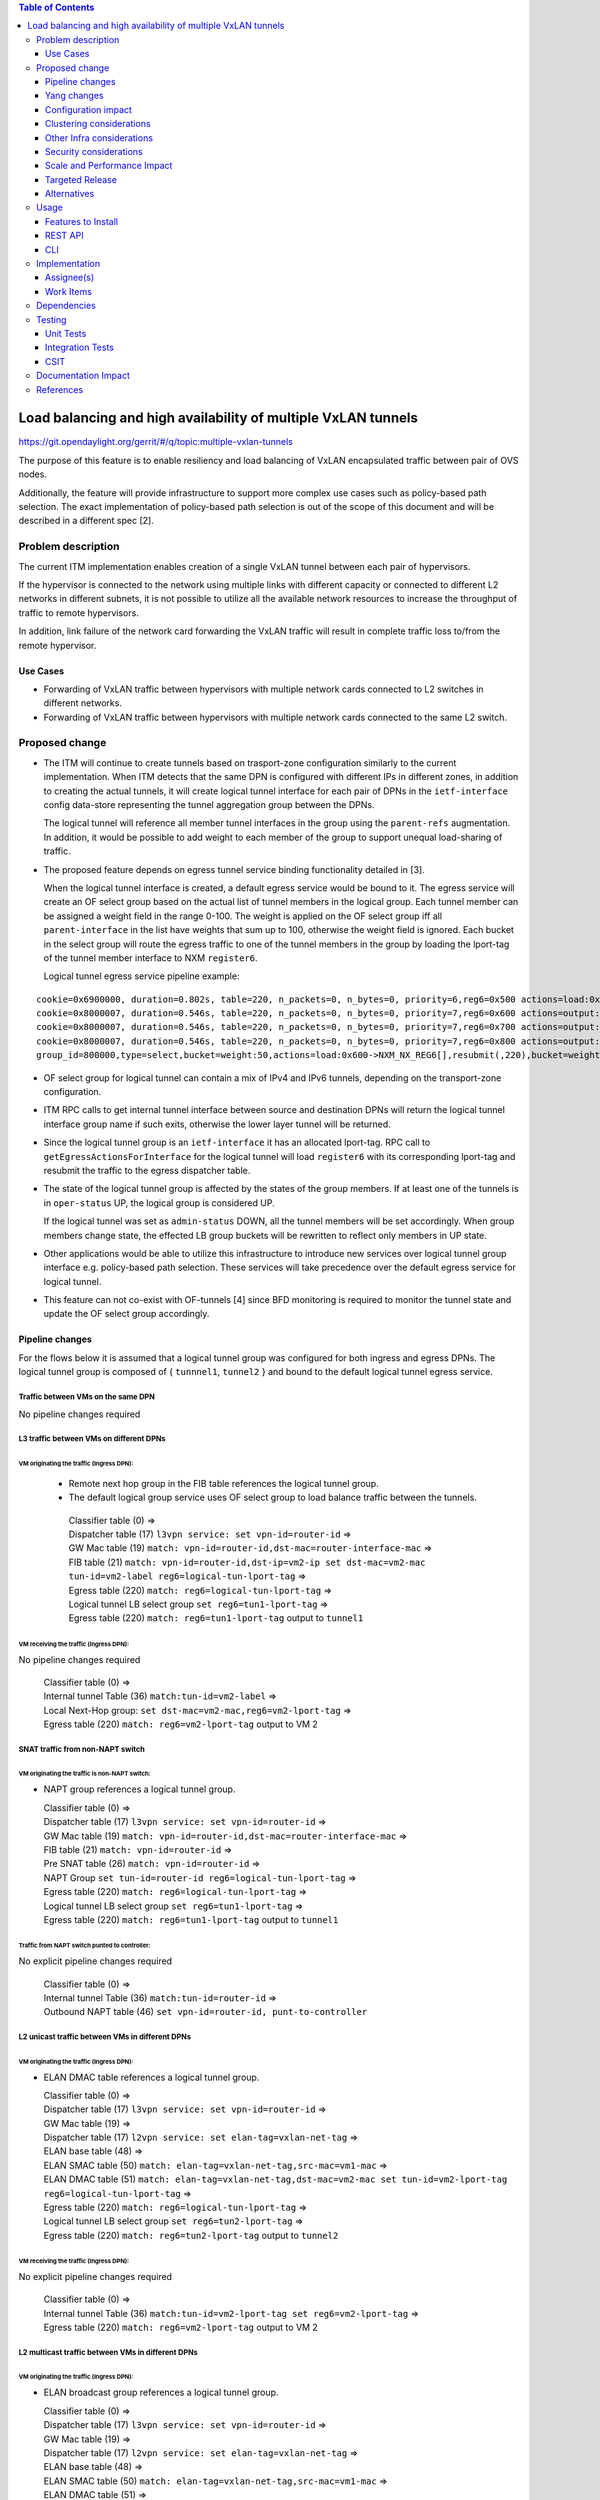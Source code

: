 .. contents:: Table of Contents
      :depth: 3

================================================================
Load balancing and high availability of multiple VxLAN tunnels
================================================================

https://git.opendaylight.org/gerrit/#/q/topic:multiple-vxlan-tunnels

The purpose of this feature is to enable resiliency and load balancing of VxLAN encapsulated traffic
between pair of OVS nodes.

Additionally, the feature will provide infrastructure to support more complex use cases such as policy-based
path selection. The exact implementation of policy-based path selection is out of the scope of this document
and will be described in a different spec [2].


Problem description
===================

The current ITM implementation enables creation of a single VxLAN tunnel between each pair of hypervisors.

If the hypervisor is connected to the network using multiple links with different capacity or connected to different
L2 networks in different subnets, it is not possible to utilize all the available network resources to increase the
throughput of traffic to remote hypervisors.

In addition, link failure of the network card forwarding the VxLAN traffic will result in complete traffic loss
to/from the remote hypervisor.

Use Cases
---------

* Forwarding of VxLAN traffic between hypervisors with multiple network cards connected to L2 switches in
  different networks.
* Forwarding of VxLAN traffic between hypervisors with multiple network cards connected to the same L2 switch.

Proposed change
===============

* The ITM will continue to create tunnels based on trasport-zone configuration similarly to the current implementation.
  When ITM detects that the same DPN is configured with different IPs in different zones, in addition to creating the
  actual tunnels, it will create logical tunnel interface for each pair of DPNs in the ``ietf-interface``
  config data-store representing the tunnel aggregation group between the DPNs.

  The logical tunnel will reference all member tunnel interfaces in the group using the ``parent-refs`` augmentation.
  In addition, it would be possible to add weight to each member of the group to support unequal load-sharing of traffic.

* The proposed feature depends on egress tunnel service binding functionality detailed in [3].

  When the logical tunnel interface is created, a default egress service would be bound to it. The egress service will
  create an OF select group based on the actual list of tunnel members in the logical group.
  Each tunnel member can be assigned a weight field in the range 0-100.
  The weight is applied on the OF select group iff all ``parent-interface`` in the list have weights that sum up to
  100, otherwise the weight field is ignored.
  Each bucket in the select group will route the egress traffic to one of the tunnel members in the group by
  loading the lport-tag of the tunnel member interface to NXM ``register6``.

  Logical tunnel egress service pipeline example:

::

 cookie=0x6900000, duration=0.802s, table=220, n_packets=0, n_bytes=0, priority=6,reg6=0x500 actions=load:0xe000500->NXM_NX_REG6[],write_metadata:0xe000500000000000/0xfffffffffffffffe,group:80000
 cookie=0x8000007, duration=0.546s, table=220, n_packets=0, n_bytes=0, priority=7,reg6=0x600 actions=output:3
 cookie=0x8000007, duration=0.546s, table=220, n_packets=0, n_bytes=0, priority=7,reg6=0x700 actions=output:4
 cookie=0x8000007, duration=0.546s, table=220, n_packets=0, n_bytes=0, priority=7,reg6=0x800 actions=output:5
 group_id=800000,type=select,bucket=weight:50,actions=load:0x600->NXM_NX_REG6[],resubmit(,220),bucket=weight:25,actions=load:0x700->NXM_NX_REG6[],resubmit(,220),bucket=weight:25,actions=load:0x800->NXM_NX_REG6[],resubmit(,220)

* OF select group for logical tunnel can contain a mix of IPv4 and IPv6 tunnels, depending on the transport-zone
  configuration.

* ITM RPC calls to get internal tunnel interface between source and destination DPNs will return the logical tunnel
  interface group name if such exits, otherwise the lower layer tunnel will be returned.

* Since the logical tunnel group is an ``ietf-interface`` it has an allocated lport-tag.
  RPC call to ``getEgressActionsForInterface`` for the logical tunnel will load ``register6`` with its corresponding
  lport-tag and resubmit the traffic to the egress dispatcher table.

* The state of the logical tunnel group is affected by the states of the group members. If at least one of the
  tunnels is in ``oper-status`` UP, the logical group is considered UP.

  If the logical tunnel was set as ``admin-status`` DOWN, all the tunnel members will be set accordingly.
  When group members change state, the effected LB group buckets will be rewritten to reflect only members in UP state.

* Other applications would be able to utilize this infrastructure to introduce new services over logical tunnel group
  interface e.g. policy-based path selection. These services will take precedence over the default egress service for
  logical tunnel.

* This feature can not co-exist with OF-tunnels [4] since BFD monitoring is required to monitor the tunnel state
  and update the OF select group accordingly.

Pipeline changes
----------------

For the flows below it is assumed that a logical tunnel group was configured for both ingress and egress DPNs.
The logical tunnel group is composed of { ``tunnnel1``, ``tunnel2`` } and bound to the default logical tunnel
egress service.

Traffic between VMs on the same DPN
^^^^^^^^^^^^^^^^^^^^^^^^^^^^^^^^^^^
No pipeline changes required

L3 traffic between VMs on different DPNs
^^^^^^^^^^^^^^^^^^^^^^^^^^^^^^^^^^^^^^^^

VM originating the traffic (**Ingress DPN**):
"""""""""""""""""""""""""""""""""""""""""""""
 * Remote next hop group in the FIB table references the logical tunnel group.
 * The default logical group service uses OF select group to load balance traffic between the tunnels.

  | Classifier table (0) =>
  | Dispatcher table (17) ``l3vpn service: set vpn-id=router-id`` =>
  | GW Mac table (19) ``match: vpn-id=router-id,dst-mac=router-interface-mac`` =>
  | FIB table (21) ``match: vpn-id=router-id,dst-ip=vm2-ip set dst-mac=vm2-mac tun-id=vm2-label reg6=logical-tun-lport-tag`` =>
  | Egress table (220) ``match: reg6=logical-tun-lport-tag`` =>
  | Logical tunnel LB select group ``set reg6=tun1-lport-tag`` =>
  | Egress table (220) ``match: reg6=tun1-lport-tag`` output to ``tunnel1``


VM receiving the traffic (**Ingress DPN**):
"""""""""""""""""""""""""""""""""""""""""""
No pipeline changes required

  | Classifier table (0) =>
  | Internal tunnel Table (36) ``match:tun-id=vm2-label`` =>
  | Local Next-Hop group: ``set dst-mac=vm2-mac,reg6=vm2-lport-tag`` =>
  | Egress table (220) ``match: reg6=vm2-lport-tag`` output to VM 2


SNAT traffic from non-NAPT switch
^^^^^^^^^^^^^^^^^^^^^^^^^^^^^^^^^

VM originating the traffic is non-NAPT switch:
""""""""""""""""""""""""""""""""""""""""""""""
* NAPT group references a logical tunnel group.

  | Classifier table (0) =>
  | Dispatcher table (17) ``l3vpn service: set vpn-id=router-id`` =>
  | GW Mac table (19) ``match: vpn-id=router-id,dst-mac=router-interface-mac`` =>
  | FIB table (21) ``match: vpn-id=router-id`` =>
  | Pre SNAT table (26) ``match: vpn-id=router-id`` =>
  | NAPT Group ``set tun-id=router-id reg6=logical-tun-lport-tag`` =>
  | Egress table (220) ``match: reg6=logical-tun-lport-tag`` =>
  | Logical tunnel LB select group ``set reg6=tun1-lport-tag`` =>
  | Egress table (220) ``match: reg6=tun1-lport-tag`` output to ``tunnel1``

Traffic from NAPT switch punted to controller:
""""""""""""""""""""""""""""""""""""""""""""""
No explicit pipeline changes required

  | Classifier table (0) =>
  | Internal tunnel Table (36) ``match:tun-id=router-id`` =>
  | Outbound NAPT table (46) ``set vpn-id=router-id, punt-to-controller``

L2 unicast traffic between VMs in different DPNs
^^^^^^^^^^^^^^^^^^^^^^^^^^^^^^^^^^^^^^^^^^^^^^^^^

VM originating the traffic (**Ingress DPN**):
"""""""""""""""""""""""""""""""""""""""""""""
* ELAN DMAC table references a logical tunnel group.

  | Classifier table (0) =>
  | Dispatcher table (17) ``l3vpn service: set vpn-id=router-id`` =>
  | GW Mac table (19) =>
  | Dispatcher table (17) ``l2vpn service: set elan-tag=vxlan-net-tag`` =>
  | ELAN base table (48) =>
  | ELAN SMAC table (50) ``match: elan-tag=vxlan-net-tag,src-mac=vm1-mac`` =>
  | ELAN DMAC table (51) ``match: elan-tag=vxlan-net-tag,dst-mac=vm2-mac set tun-id=vm2-lport-tag reg6=logical-tun-lport-tag`` =>
  | Egress table (220) ``match: reg6=logical-tun-lport-tag`` =>
  | Logical tunnel LB select group ``set reg6=tun2-lport-tag`` =>
  | Egress table (220) ``match: reg6=tun2-lport-tag`` output to ``tunnel2``

VM receiving the traffic (**Ingress DPN**):
"""""""""""""""""""""""""""""""""""""""""""
No explicit pipeline changes required

  | Classifier table (0) =>
  | Internal tunnel Table (36) ``match:tun-id=vm2-lport-tag set reg6=vm2-lport-tag`` =>
  | Egress table (220) ``match: reg6=vm2-lport-tag`` output to VM 2


L2 multicast traffic between VMs in different DPNs
^^^^^^^^^^^^^^^^^^^^^^^^^^^^^^^^^^^^^^^^^^^^^^^^^^^

VM originating the traffic (**Ingress DPN**):
"""""""""""""""""""""""""""""""""""""""""""""
* ELAN broadcast group references a logical tunnel group.

  | Classifier table (0) =>
  | Dispatcher table (17) ``l3vpn service: set vpn-id=router-id`` =>
  | GW Mac table (19) =>
  | Dispatcher table (17) ``l2vpn service: set elan-tag=vxlan-net-tag`` =>
  | ELAN base table (48) =>
  | ELAN SMAC table (50) ``match: elan-tag=vxlan-net-tag,src-mac=vm1-mac`` =>
  | ELAN DMAC table (51) =>
  | ELAN DMAC table (52) ``match: elan-tag=vxlan-net-tag`` =>
  | ELAN BC group ``goto_group=elan-local-group, set tun-id=vxlan-net-tag reg6=logical-tun-lport-tag`` =>
  | Egress table (220) ``match: reg6=logical-tun-lport-tag`` =>
  | Logical tunnel LB select group ``set reg6=tun1-lport-tag`` =>
  | Egress table (220) ``match: reg6=tun1-lport-tag`` output to ``tunnel1``

VM receiving the traffic (**Ingress DPN**):
"""""""""""""""""""""""""""""""""""""""""""
No explicit pipeline changes required

  | Classifier table (0) =>
  | Internal tunnel Table (36) ``match:tun-id=vxlan-net-tag`` =>
  | ELAN local BC group ``set tun-id=vm2-lport-tag`` =>
  | ELAN filter equal table (55) ``match: tun-id=vm2-lport-tag set reg6=vm2-lport-tag`` =>
  | Egress table (220) ``match: reg6=vm2-lport-tag`` output to VM 2

Yang changes
------------
The following changes would be required to support configuration of logical tunnel group:

IFM Yang Changes
^^^^^^^^^^^^^^^^^
Add a new tunnel type to represent the logical group in ``odl-interface.yang``.
::

    identity tunnel-type-logical-group {
        description "Aggregation of multiple tunnel endpoints between two DPNs";
        base tunnel-type-base;
    }

Logical tunnel will reference multiple lower layer interfaces. ``odl-interface:parent-refs`` augment will
be enhanced to reflect this. Each ``parent-interface`` can have an assigned weight to support unequal load sharing.
::

   augment "/if:interfaces/if:interface" {
        ext:augment-identifier "parent-refs";
        leaf datapath-node-identifier {
            type uint64;
        }

        leaf-list parent-interface {
            leaf name {
                 type string;
            }

            leaf weight {
                 type unit16;
            }
        }

        ...
   }

ITM Yang Changes
^^^^^^^^^^^^^^^^^^
Each tunnel endpoint in ``itm:transport-zones/transport-zone`` can be configured with optional weight parameter.
Weight configuration will be propagated to ``odl-interface:parent-refs``.
::

    list vteps {
         key "dpn-id portname";
         leaf dpn-id {
             type uint64;
         }

         leaf portname {
              type string;
         }

         leaf ip-address {
              type inet:ip-address;
         }

         leaf weight {
              type unit16;
         }

         leaf option-of-tunnel {
              type boolean;
              default false;
         }
    }

The RPC call ``itm-rpc:get-internal-or-external-interface-name`` will be enhanced to contain the destination dp-id
as an optional input parameter
::

    rpc get-internal-or-external-interface-name {
        input {
             leaf source-dpid {
                  type uint64;
             }

             leaf destination-dpid {
                  type uint64;
             }

             leaf destination-ip {
                  type inet:ip-address;
             }

             leaf tunnel-type {
                 type identityref {
                      base odlif:tunnel-type-base;
                 }
             }
       }

       output {
            leaf interface-name {
                 type string;
            }
       }
    }


Configuration impact
---------------------
``option-of-tunnel`` must be set to false in ``itm:transport-zones`` for all DPNs configured with multiple ip addresses
in different transport zones.


Clustering considerations
-------------------------
None

Other Infra considerations
--------------------------
None

Security considerations
-----------------------
None

Scale and Performance Impact
----------------------------
This feature is expected to increase the datapath throughput by utilizing all available network resources.

Targeted Release
-----------------
Carbon

Alternatives
------------
There are certain use cases where it would be possible to add the network cards to a separate bridge with
LACP enabled and patch it to br-int but this alternative was rejected since it imposes limitations on
the type of links and the overall capacity.

Usage
=====

Features to Install
-------------------
This feature doesn’t add any new karaf feature.

REST API
--------
Create multiple uplinks between pair of OVS nodes
^^^^^^^^^^^^^^^^^^^^^^^^^^^^^^^^^^^^^^^^^^^^^^^^^^
**URL:** restconf/config/itm:transport-zones/

**Sample JSON data**

The following REST will create 3 bi-directional tunnels between two OVS nodes.
::

  {
     "transport-zone": [
      {
          "zone-name": "underlay-net1",
          "subnets": [
          {
            "prefix": "0.0.0.0/0",
            "vteps": [
              {
                "dpn-id": 273348439543366,
                "portname": "tunnel_port",
                "ip-address": "20.2.1.2",
                "option-of-tunnel": false
              },
              {
                "dpn-id": 110400932149974,
                "portname": "tunnel_port",
                "ip-address": "20.2.1.3",
                "option-of-tunnel": false
              }
            ],
            "gateway-ip": "0.0.0.0",
            "vlan-id": 0
          }
         ],
        "tunnel-type": "odl-interface:tunnel-type-vxlan"
      },
      {
          "zone-name": "underlay-net2",
          "subnets": [
          {
            "prefix": "0.0.0.0/0",
            "vteps": [
              {
                "dpn-id": 273348439543366,
                "portname": "tunnel_port",
                "ip-address": "30.3.1.2",
                "option-of-tunnel": false
              },
              {
                "dpn-id": 110400932149974,
                "portname": "tunnel_port",
                "ip-address": "30.3.1.3",
                "option-of-tunnel": false
              }
            ],
            "gateway-ip": "0.0.0.0",
            "vlan-id": 0
          }
         ],
        "tunnel-type": "odl-interface:tunnel-type-vxlan"
      },
     {
          "zone-name": "underlay-net3",
          "subnets": [
          {
            "prefix": "0.0.0.0/0",
            "vteps": [
              {
                "dpn-id": 273348439543366,
                "portname": "tunnel_port",
                "ip-address": "40.4.1.2",
                "option-of-tunnel": false
              },
              {
                "dpn-id": 110400932149974,
                "portname": "tunnel_port",
                "ip-address": "40.4.1.3",
                "option-of-tunnel": false
              }
            ],
            "gateway-ip": "0.0.0.0",
            "vlan-id": 0
          }
         ],
        "tunnel-type": "odl-interface:tunnel-type-vxlan"
      }
    ]
   }


CLI
---
None


Implementation
==============

Assignee(s)
-----------

Primary assignee:
  Tali Ben-Meir <tali@hpe.com>

Other contributors:
  TBD


Work Items
----------
Trello card: https://trello.com/c/Uk3yrjUG/25-multiple-vxlan-endpoints-for-compute

 * Add support to ITM for creation of multiple tunnels between pair of DPNs
 * Enhance ``odl-interface:parent-refs`` model to support multiple parents
 * Create logical tunnel group in ``ietf-interface`` if more than one tunnel exist between two DPNs.
   Update the ``parent-refs`` with the list of individual tunnel members
 * Bind a default service for the logical tunnel interface to create OF select group based on the tunnel members
 * Update the logical group state and the OF select group buckets based on the tunnel members state
 * Change ITM RPC calls to ``getTunnelInterfaceName`` and ``getInternalOrExternalInterfaceName`` to prefer
   the logical tunnel group over the tunnel members
 * Support OF weighted select group


Dependencies
============
None

Testing
=======

Unit Tests
----------
* ITM unitests will be enhanced with test cases of multiple tunnels
* IFM unitests will be enhanced to handle CRUD operations on logical tunnel group

Integration Tests
-----------------

CSIT
----
Transport zone creation with multiple tunnels
^^^^^^^^^^^^^^^^^^^^^^^^^^^^^^^^^^^^^^^^^^^^^^
* Verify tunnel endpoint creation
* Verify logical tunnel group creation
* Verify logical tunnel service binding flows/group

Transport zone removal with multiple tunnels
^^^^^^^^^^^^^^^^^^^^^^^^^^^^^^^^^^^^^^^^^^^^^^
* Verify tunnel endpoint removal
* Verify logical tunnel group removal
* Verify logical tunnel service binding flows/group removal

Transport zone updates to single/multiple tunnels
^^^^^^^^^^^^^^^^^^^^^^^^^^^^^^^^^^^^^^^^^^^^^^^^^^^^^^^
* Verify tunnel endpoint creation/removal
* Verify logical tunnel group creation/removal
* Verify logical tunnel service binding flows/group creation/removal


Documentation Impact
====================
None

References
==========

[1] `OpenDaylight Documentation Guide <http://docs.opendaylight.org/en/latest/documentation.html>`__

[2] `Policy based path selection <https://git.opendaylight.org/gerrit/#/q/topic:policy-based-path-selection>`__

[3] `Egress tunnel service binding <https://git.opendaylight.org/gerrit/#/q/topic:egress-tunnel-service-binding>`__

[4] `OF tunnels <http://docs.opendaylight.org/en/latest/submodules/genius/docs/specs/of-tunnels.html>`__
